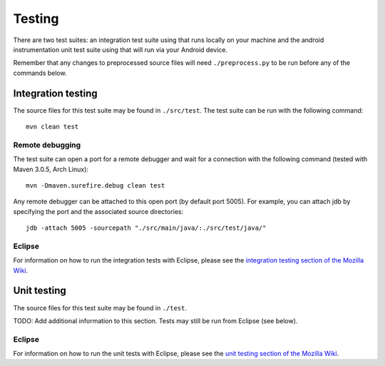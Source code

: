 Testing
=======

There are two test suites: an integration test suite using that runs locally on
your machine and the android instrumentation unit test suite using that will
run via your Android device.

Remember that any changes to preprocessed source files will need
``./preprocess.py`` to be run before any of the commands below.

Integration testing
-------------------

The source files for this test suite may be found in ``./src/test``. The test
suite can be run with the following command: ::

  mvn clean test

Remote debugging
~~~~~~~~~~~~~~~~

The test suite can open a port for a remote debugger and wait for a connection
with the following command (tested with Maven 3.0.5, Arch Linux): ::

  mvn -Dmaven.surefire.debug clean test

Any remote debugger can be attached to this open port (by default port 5005).
For example, you can attach jdb by specifying the port and the associated
source directories: ::

  jdb -attach 5005 -sourcepath "./src/main/java/:./src/test/java/"

Eclipse
~~~~~~~

For information on how to run the integration tests with Eclipse, please see
the `integration testing section of the Mozilla Wiki`_.

.. _`integration testing section of the Mozilla Wiki`: https://wiki.mozilla.org/Services/NativeSync#To_run_the_integration_test_suite_under_Eclipse

Unit testing
------------

The source files for this test suite may be found in ``./test``.

TODO: Add additional information to this section. Tests may still be run from
Eclipse (see below).

Eclipse
~~~~~~~

For information on how to run the unit tests with Eclipse, please see the
`unit testing section of the Mozilla Wiki`_.

.. _`unit testing section of the Mozilla Wiki`: https://wiki.mozilla.org/Services/NativeSync#To_run_the_unit_test_suite_under_Eclipse
